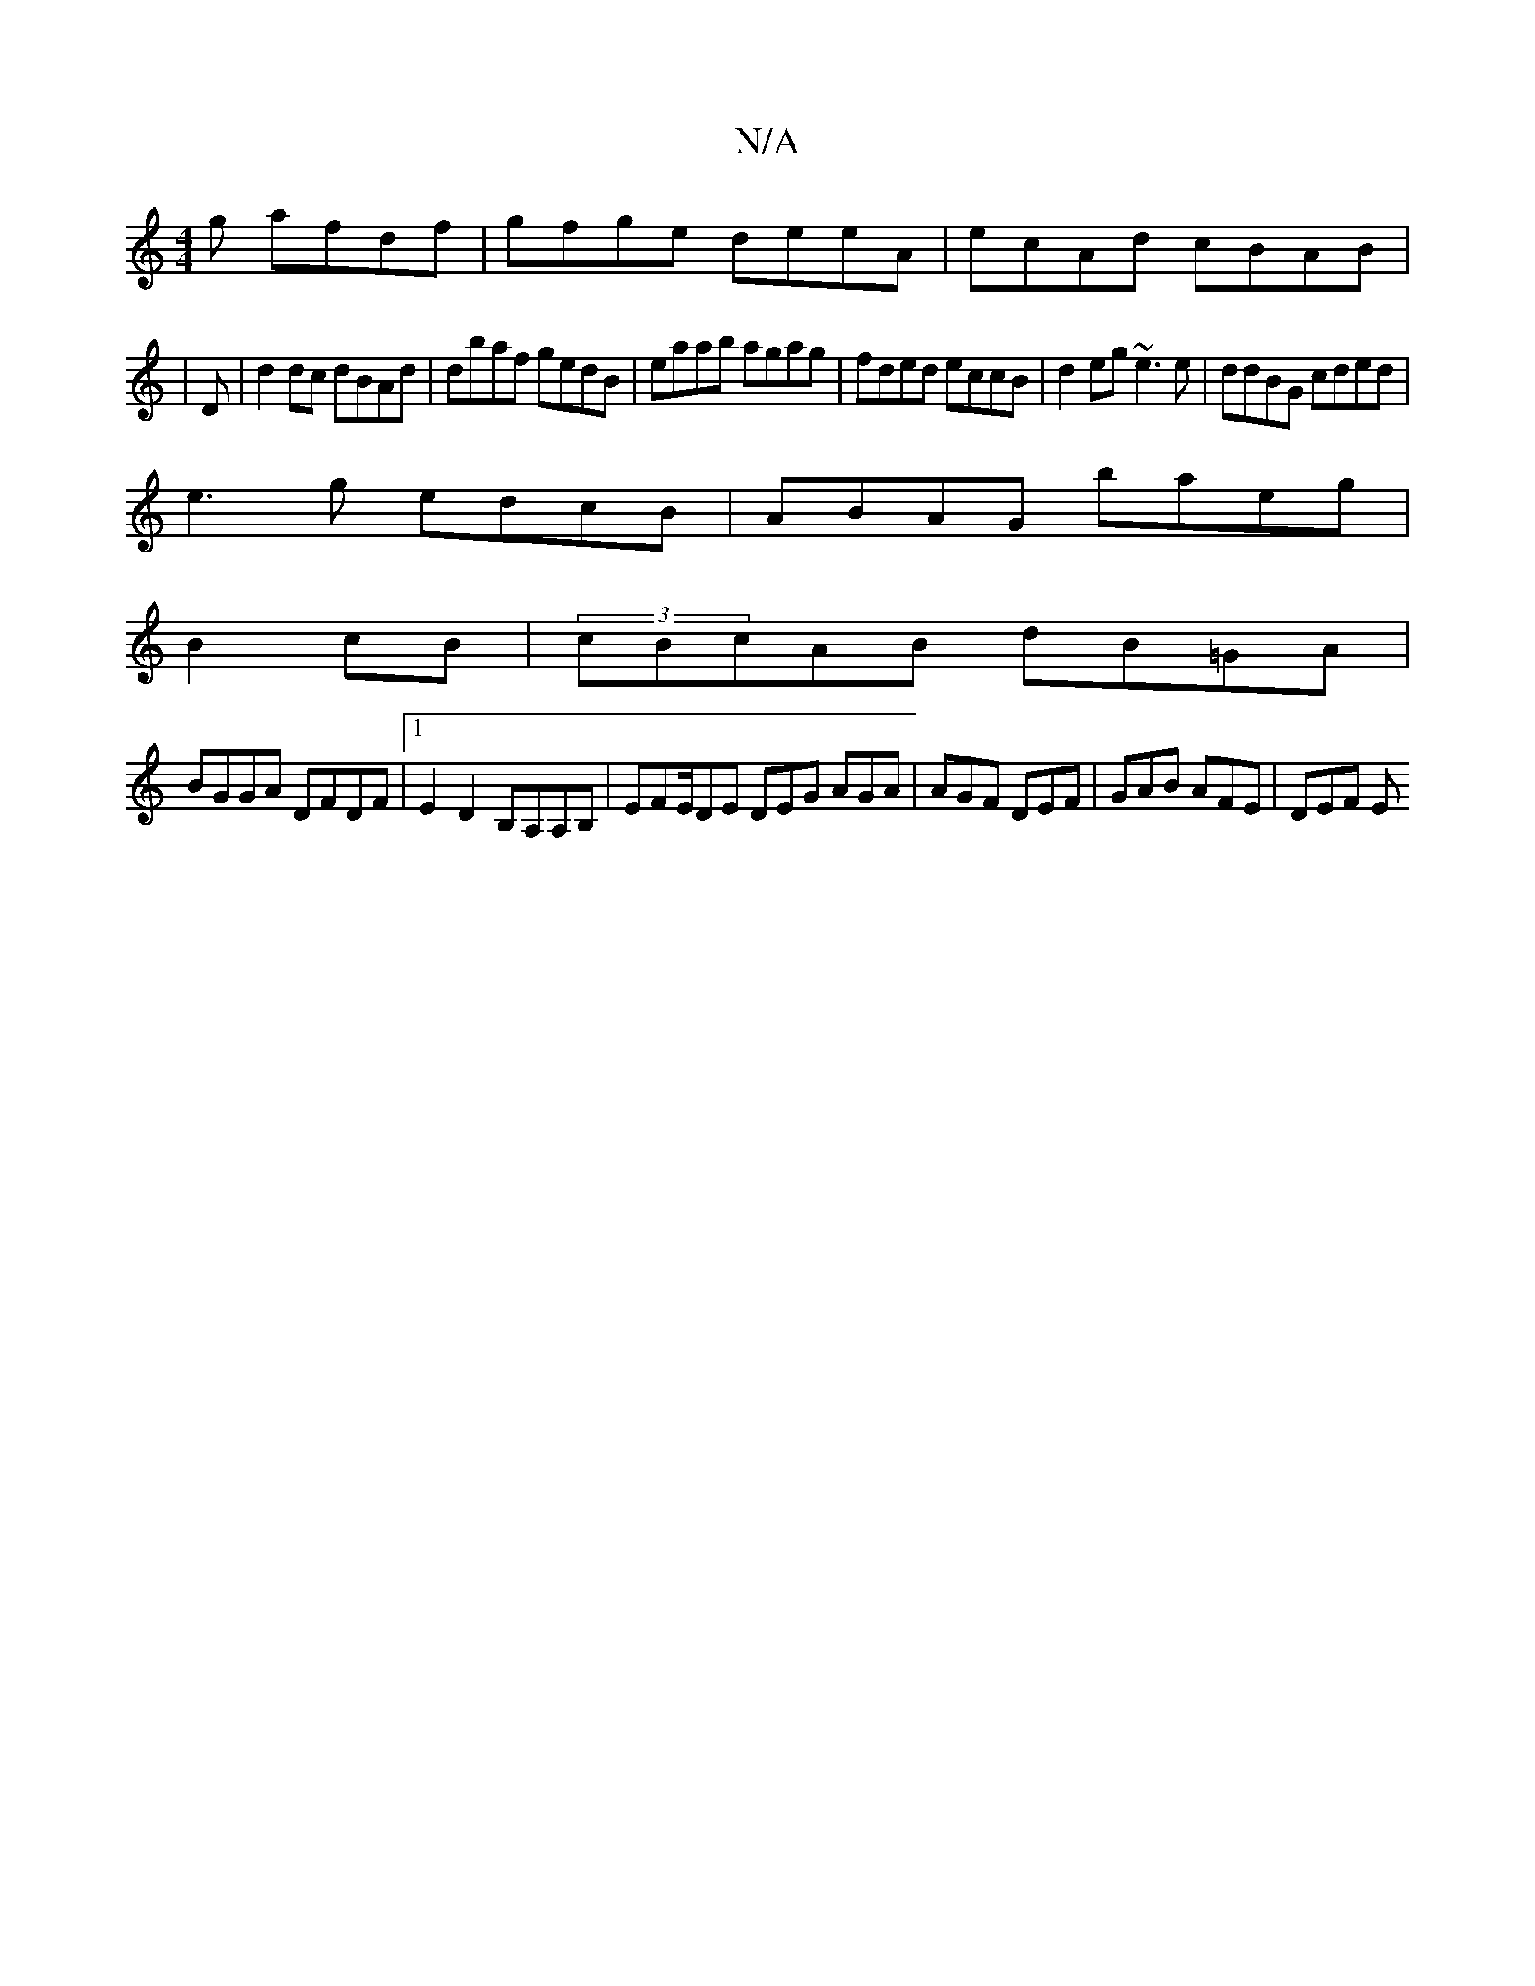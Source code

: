 X:1
T:N/A
M:4/4
R:N/A
K:Cmajor
g afdf|gfge deeA|ecAd cBAB|
|D |d2 dc dBAd|dbaf gedB|eaab agag|fded eccB|d2eg ~e3e|ddBG cded|
e3g edcB|ABAG baeg|
B2 cB|(3cBcAB dB=GA|
BGGA DFDF|1 E2 D2 B,A,A,B, | EFE/DE DEG AGA|AGF DEF|GAB AFE|DEF E